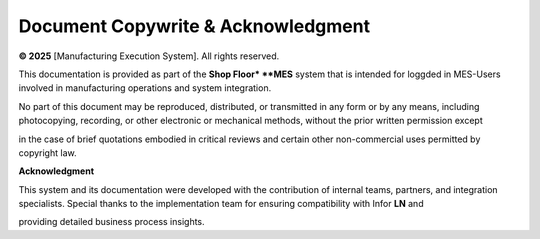 Document Copywrite & Acknowledgment  
=====================

**© 2025** [Manufacturing Execution System]. All rights reserved.

This documentation is provided as part of the **Shop Floor* **MES** system that is intended for loggded in MES-Users involved in manufacturing operations and system integration.

No part of this document may be reproduced, distributed, or transmitted in any form or by any means, including photocopying, recording, or other electronic or mechanical methods, without the prior written permission except 

in the case of brief quotations embodied in critical reviews and certain other non-commercial uses permitted by copyright law.

**Acknowledgment**

This system and its documentation were developed with the contribution of internal teams, partners, and integration specialists. Special thanks to the implementation team for ensuring compatibility with Infor **LN** and 

providing detailed business process insights.

